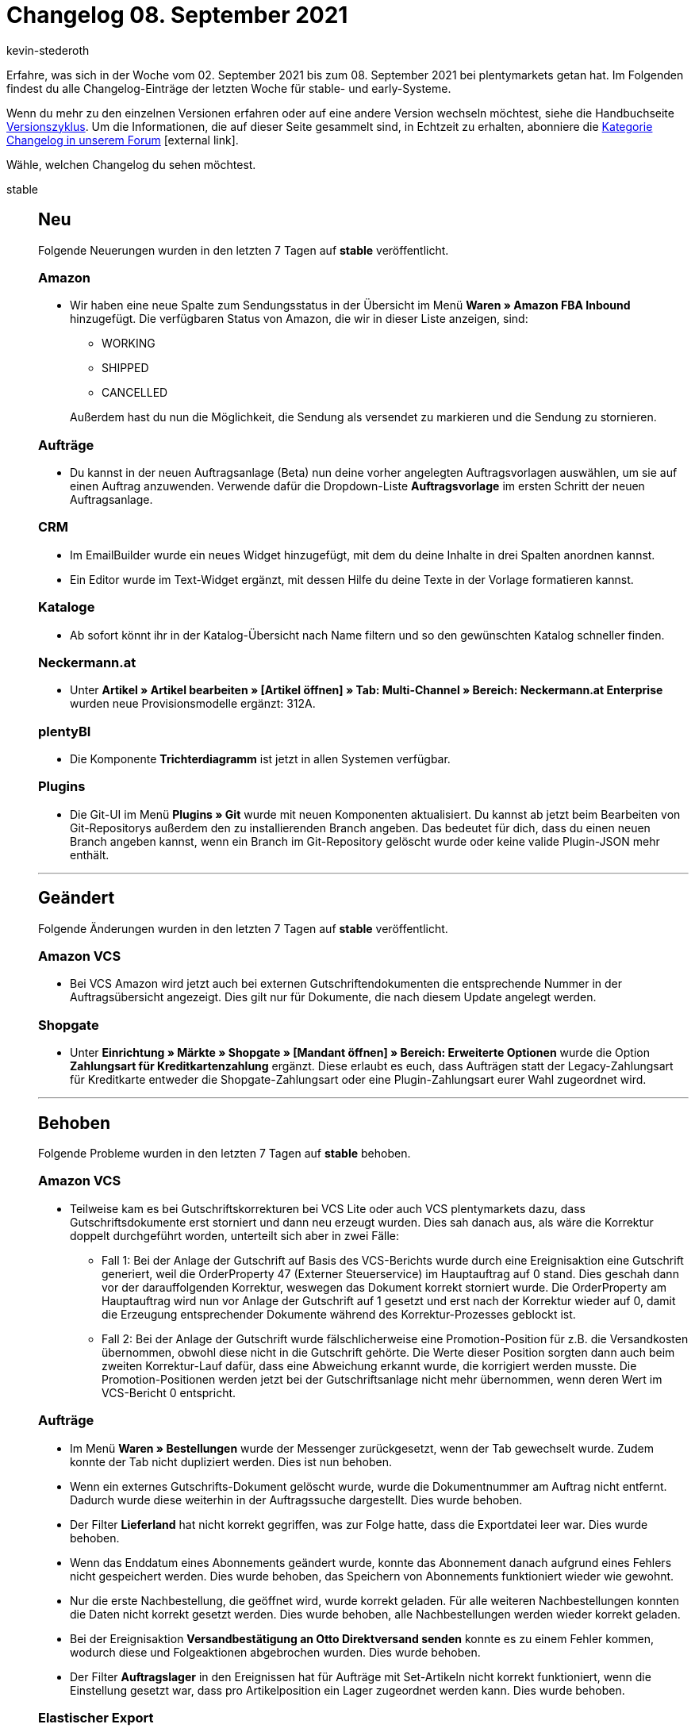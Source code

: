 = Changelog 08. September 2021
:lang: de
:author: kevin-stederoth
:sectnums!:
:position: 10700
:id:
:startWeekDate: 02. September 2021
:endWeekDate: 08. September 2021

Erfahre, was sich in der Woche vom {startWeekDate} bis zum {endWeekDate} bei plentymarkets getan hat. Im Folgenden findest du alle Changelog-Einträge der letzten Woche für stable- und early-Systeme.

Wenn du mehr zu den einzelnen Versionen erfahren oder auf eine andere Version wechseln möchtest, siehe die Handbuchseite <<business-entscheidungen/systemadministration/versionszyklus#, Versionszyklus>>. Um die Informationen, die auf dieser Seite gesammelt sind, in Echtzeit zu erhalten, abonniere die link:https://forum.plentymarkets.com/c/changelog[Kategorie Changelog in unserem Forum^]{nbsp}icon:external-link[].

Wähle, welchen Changelog du sehen möchtest.

[.tabs]
====
stable::
+

--

[discrete]
== Neu

Folgende Neuerungen wurden in den letzten 7 Tagen auf *stable* veröffentlicht.

[discrete]
=== Amazon

* Wir haben eine neue Spalte zum Sendungsstatus in der Übersicht im Menü *Waren » Amazon FBA Inbound* hinzugefügt. Die verfügbaren Status von Amazon, die wir in dieser Liste anzeigen, sind:

** WORKING
** SHIPPED
** CANCELLED

+
Außerdem hast du nun die Möglichkeit, die Sendung als versendet zu markieren und die Sendung zu stornieren.

[discrete]
=== Aufträge

* Du kannst in der neuen Auftragsanlage (Beta) nun deine vorher angelegten Auftragsvorlagen auswählen, um sie auf einen Auftrag anzuwenden. Verwende dafür die Dropdown-Liste *Auftragsvorlage* im ersten Schritt der neuen Auftragsanlage.

[discrete]
=== CRM

* Im EmailBuilder wurde ein neues Widget hinzugefügt, mit dem du deine Inhalte in drei Spalten anordnen kannst.

* Ein Editor wurde im Text-Widget ergänzt, mit dessen Hilfe du deine Texte in der Vorlage formatieren kannst.

[discrete]
=== Kataloge

* Ab sofort könnt ihr in der Katalog-Übersicht nach Name filtern und so den gewünschten Katalog schneller finden.

[discrete]
=== Neckermann.at

* Unter *Artikel » Artikel bearbeiten » [Artikel öffnen] » Tab: Multi-Channel » Bereich: Neckermann.at Enterprise* wurden neue Provisionsmodelle ergänzt: 312A.

[discrete]
=== plentyBI

* Die Komponente *Trichterdiagramm* ist jetzt in allen Systemen verfügbar.

[discrete]
=== Plugins

* Die Git-UI im Menü *Plugins » Git* wurde mit neuen Komponenten aktualisiert. Du kannst ab jetzt beim Bearbeiten von Git-Repositorys außerdem den zu installierenden Branch angeben. Das bedeutet für dich, dass du einen neuen Branch angeben kannst, wenn ein Branch im Git-Repository gelöscht wurde oder keine valide Plugin-JSON mehr enthält.

'''

[discrete]
== Geändert

Folgende Änderungen wurden in den letzten 7 Tagen auf *stable* veröffentlicht.

[discrete]
=== Amazon VCS

* Bei VCS Amazon wird jetzt auch bei externen Gutschriftendokumenten die entsprechende Nummer in der Auftragsübersicht angezeigt. Dies gilt nur für Dokumente, die nach diesem Update angelegt werden.

[discrete]
=== Shopgate

* Unter *Einrichtung » Märkte » Shopgate » [Mandant öffnen] » Bereich: Erweiterte Optionen* wurde die Option *Zahlungsart für Kreditkartenzahlung* ergänzt. Diese erlaubt es euch, dass Aufträgen statt der Legacy-Zahlungsart für Kreditkarte entweder die Shopgate-Zahlungsart oder eine Plugin-Zahlungsart eurer Wahl zugeordnet wird.

'''

[discrete]
== Behoben

Folgende Probleme wurden in den letzten 7 Tagen auf *stable* behoben.

[discrete]
=== Amazon VCS

* Teilweise kam es bei Gutschriftskorrekturen bei VCS Lite oder auch VCS plentymarkets dazu, dass Gutschriftsdokumente erst storniert und dann neu erzeugt wurden. Dies sah danach aus, als wäre die Korrektur doppelt durchgeführt worden, unterteilt sich aber in zwei Fälle:

** Fall 1: Bei der Anlage der Gutschrift auf Basis des VCS-Berichts wurde durch eine Ereignisaktion eine Gutschrift generiert, weil die OrderProperty 47 (Externer Steuerservice) im Hauptauftrag auf 0 stand. Dies geschah dann vor der darauffolgenden Korrektur, weswegen das Dokument korrekt storniert wurde.
Die OrderProperty am Hauptauftrag wird nun vor Anlage der Gutschrift auf 1 gesetzt und erst nach der Korrektur wieder auf 0, damit die Erzeugung entsprechender Dokumente während des Korrektur-Prozesses geblockt ist.

** Fall 2: Bei der Anlage der Gutschrift wurde fälschlicherweise eine Promotion-Position für z.B. die Versandkosten übernommen, obwohl diese nicht in die Gutschrift gehörte. Die Werte dieser Position sorgten dann auch beim zweiten Korrektur-Lauf dafür, dass eine Abweichung erkannt wurde, die korrigiert werden musste.
Die Promotion-Positionen werden jetzt bei der Gutschriftsanlage nicht mehr übernommen, wenn deren Wert im VCS-Bericht 0 entspricht.

[discrete]
=== Aufträge

* Im Menü *Waren » Bestellungen* wurde der Messenger zurückgesetzt, wenn der Tab gewechselt wurde. Zudem konnte der Tab nicht dupliziert werden. Dies ist nun behoben.

* Wenn ein externes Gutschrifts-Dokument gelöscht wurde, wurde die Dokumentnummer am Auftrag nicht entfernt. Dadurch wurde diese weiterhin in der Auftragssuche dargestellt.
Dies wurde behoben.

* Der Filter *Lieferland* hat nicht korrekt gegriffen, was zur Folge hatte, dass die Exportdatei leer war. Dies wurde behoben.

* Wenn das Enddatum eines Abonnements geändert wurde, konnte das Abonnement danach aufgrund eines Fehlers nicht gespeichert werden. Dies wurde behoben, das Speichern von Abonnements funktioniert wieder wie gewohnt.

* Nur die erste Nachbestellung, die geöffnet wird, wurde korrekt geladen. Für alle weiteren Nachbestellungen konnten die Daten nicht korrekt gesetzt werden. Dies wurde behoben, alle Nachbestellungen werden wieder korrekt geladen.

* Bei der Ereignisaktion *Versandbestätigung an Otto Direktversand senden* konnte es zu einem Fehler kommen, wodurch diese und Folgeaktionen abgebrochen wurden. Dies wurde behoben.

* Der Filter *Auftragslager* in den Ereignissen hat für Aufträge mit Set-Artikeln nicht korrekt funktioniert, wenn die Einstellung gesetzt war, dass pro Artikelposition ein Lager zugeordnet werden kann. Dies wurde behoben.

[discrete]
=== Elastischer Export

* Bei den ElasticExport-Formaten für Bestellungen wurde der Status bei *Auftragsstatus ändern* nach dem Speichern nicht angezeigt.

[discrete]
=== OTTO Market

* Gutscheine und Rabatte wurden mit positiven statt negativen Werten importiert, wodurch die Auftragssumme falsch war. Dies wurde bereits korrigiert. Eine Migration wurde gestartet, die bei betroffenen Aufträgen die entsprechenden Positionen invertiert hat. Bereits existierende Rechnungs- oder Gutsschriftdokumente wurden vorher storniert und im Anschluss neu generiert. Pro Auftrag wurde im Log festgehalten, was korrigiert wurde. Weitere Informationen und Updates gibt es hier im link:https://forum.plentymarkets.com/t/otto-market-falsche-anlage-von-rabatten-und-gutscheine-wrong-creation-of-discounts-and-coupons/651364[hier im Forum^].

[discrete]
=== Warenwirtschaft

* Nachdem man Mengen in den Nachbestellungen stornierte, wurden diese Mengen von den Bestellmengen vom Reiter Zulauf nicht abgezogen. Der Fehler wurde nun behoben.

[discrete]
=== Zahlungen

* In der UI für *Neue Zahlungen*, haben die Filter *Verwendungszweck* und *ReferenzID* nicht funktioniert. Dies wurde nun behoben.

--

early::
+
--

[discrete]
== Neu

Folgende Neuerungen wurden in den letzten 7 Tagen auf *early* veröffentlicht.

[discrete]
=== Aufträge

* Zu den Standardeinstellungen für die neue Auftragsanlage (Beta) wurde eine neue Einstellung für Auftragsvorlagen hinzugefügt. Im Menü *Einrichtung » Aufträge » Auftragstypen » Auftrag [Beta]* kannst du eine Standard-Auftragsvorlage definieren, die immer auf einen neuen Auftrag angewendet wird.

* Im Menü *Aufträge » Neue Zahlungen (Testphase)* wurde die neue Komponente *Filter bookmarks* hinzugefügt. Diese Komponente ermöglicht das Speichern und Wiederverwenden von Filtern direkt im Menü.

[discrete]
=== plentyBI

* Die Funktionalität *Dimension* kann jetzt auch in Tortendiagrammen verwendet werden.

* Es wurden für jeden Graphen, für jede Kachel und für jede Tabelle welche neu in ein Dashboard gezogen wird die gängigsten Standardeinstellungen hinterlegt. Dies erlaubt ein schnelleres Vorankommen bei der Neuanlage eines Dashboards. Selbstverständlich können die Einstellungen manuell angepasst werden.

* In der Kennzahlen-Übersicht wurde eine neue Spalte hinzugefügt, welche visualisiert ob eine Kennzahl kostenpflichtig ist oder nicht.

'''

[discrete]
== Geändert

Folgende Änderungen wurden in den letzten 7 Tagen auf *early* veröffentlicht.

[discrete]
=== plentyBI

* In der Komponente *Globales Zeitintervall* gab es kleinere Änderungen. Die Überschrift sowie die Funktionalität zum Ein- und Ausklappen wurden ausgebaut. Desweiteren wurde das Styling so angepasst, das die Komponenten jetzt deutlich weniger Platz einnimmt.

'''

[discrete]
== Behoben

Folgende Probleme wurden in den letzten 7 Tagen auf *early* behoben.

[discrete]
=== Aufträge

* Beim manuellen Eintragen von Daten in einem Datumsfeld in der Nachbestellung wurde das falsche Format vorgegeben. Dies wurde behoben. Statt mm.dd.yyyy wird nun wieder korrekt dd.mm.yyyy übernommen.

* Die folgenden Fehler in den Eigenschaften an Auftragspositionen wurden in der neuen Auftragsanlage (Beta) und den Abonnements behoben:

** Duplizierte Aufrufe und Einträge von Eigenschaften an Auftragspositionen wurden behoben.
** Die zweite Zeilenebene der Tabelle war nicht korrekt.

[discrete]
=== plentyBI

* Es wurde ein Problem behoben, welches bei englischsprachigen System auftreten konnte. Die Legende von Graphen interpretiert Tausender- und Dezimaltrennzeichen jetzt korrekt.

* In der Benutzeroberfläche *Rohdaten* gab es ein Problem bei der Paginierung. Dieses wurde behoben und man kann nun wie gewollt sämtliche Seiten durchlaufen.

--





Plugin-Updates::
+
--
Folgende Plugins wurden in den letzten 7 Tagen in einer neuen Version auf plentyMarketplace veröffentlicht:

.Plugin-Updates
[cols="2, 1, 2"]
|===
|Plugin-Name |Version |To-do

|link:https://marketplace.plentymarkets.com/rewe_5901[REWE^]
|1.26.4
|-

|link:https://marketplace.plentymarkets.com/plugins/sales/berichte-analysen/econdatagmanager-47820_54876[econda Tag Manager^]
|6
|-

|link:https://marketplace.plentymarkets.com/ebaymarketing_5158[eBay Marketing^]
|1.0.8
|-

|link:https://marketplace.plentymarkets.com/shopify_4944[Shopify.com^]
|2.9.9
|-

|link:https://marketplace.plentymarkets.com/woocommerce_5102[woocommerce.com^]
|2.9.2
|-

|link:https://marketplace.plentymarkets.com/ebayreviewwidget_54926[eBay Review Widget - echte Bewertungen von echten Käufern präsentieren^]
|1.0.1
|-

|link:https://marketplace.plentymarkets.com/hermesshippinginterface_5437[Hermes^]
|1.0.20
|-

|link:https://marketplace.plentymarkets.com/plugins/sales/berichte-analysen/econdausabilityanalytics-47820_54860[econda Usability Analytics^]
|5
|-

|link:https://marketplace.plentymarkets.com/plugins/sales/berichte-analysen/econdaaudiencerelationshipplatform-47820_54871[econda Audience Relationship Platform^]
|4
|-

|link:https://marketplace.plentymarkets.com/plugins/individualisierung/rechtliches/econdaprivacyprotection-47820_54875[econda Privacy Protection^]
|3
|-

|link:https://marketplace.plentymarkets.com/plugins/individualisierung/widgets/econdacrosssell-47820_54870[econda Cross Sell^]
|3
|-

|link:https://marketplace.plentymarkets.com/plugins/sales/berichte-analysen/econdaanalytics-47820_54861[econda Analytics^]
|3
|-

|===

Wenn du dir weitere neue oder aktualisierte Plugins anschauen möchtest, findest du eine link:https://marketplace.plentymarkets.com/plugins?sorting=variation.createdAt_desc&page=1&items=50[Übersicht direkt auf plentyMarketplace^]{nbsp}icon:external-link[].

--

====
